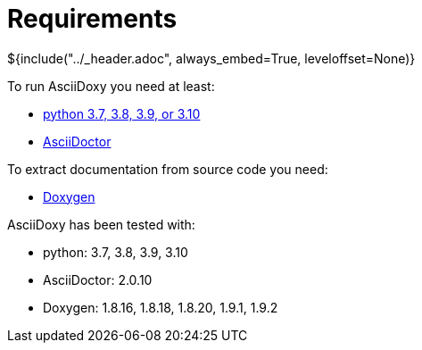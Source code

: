 // Copyright (C) 2019-2021, TomTom (http://tomtom.com).
//
// Licensed under the Apache License, Version 2.0 (the "License");
// you may not use this file except in compliance with the License.
// You may obtain a copy of the License at
//
//   http://www.apache.org/licenses/LICENSE-2.0
//
// Unless required by applicable law or agreed to in writing, software
// distributed under the License is distributed on an "AS IS" BASIS,
// WITHOUT WARRANTIES OR CONDITIONS OF ANY KIND, either express or implied.
// See the License for the specific language governing permissions and
// limitations under the License.
= Requirements
${include("../_header.adoc", always_embed=True, leveloffset=None)}

To run AsciiDoxy you need at least:

- https://www.python.org/[python 3.7, 3.8, 3.9, or 3.10]
- https://asciidoctor.org/[AsciiDoctor]

To extract documentation from source code you need:

- https://www.doxygen.nl/[Doxygen]

AsciiDoxy has been tested with:

- python: 3.7, 3.8, 3.9, 3.10
- AsciiDoctor: 2.0.10
- Doxygen: 1.8.16, 1.8.18, 1.8.20, 1.9.1, 1.9.2
